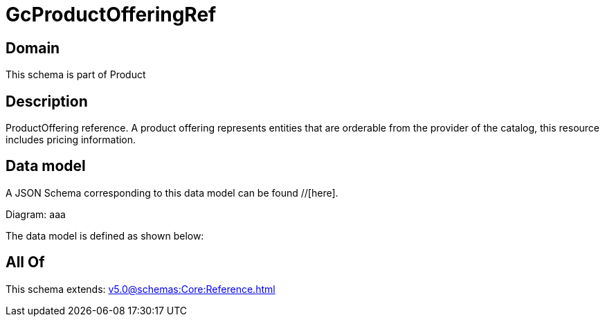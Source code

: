 = GcProductOfferingRef

[#domain]
== Domain

This schema is part of Product

[#description]
== Description
ProductOffering reference. A product offering represents entities that are orderable from the provider of the catalog, this resource includes pricing information.


[#data_model]
== Data model

A JSON Schema corresponding to this data model can be found //[here].

Diagram:
aaa

The data model is defined as shown below:


[#all_of]
== All Of

This schema extends: xref:v5.0@schemas:Core:Reference.adoc[]
